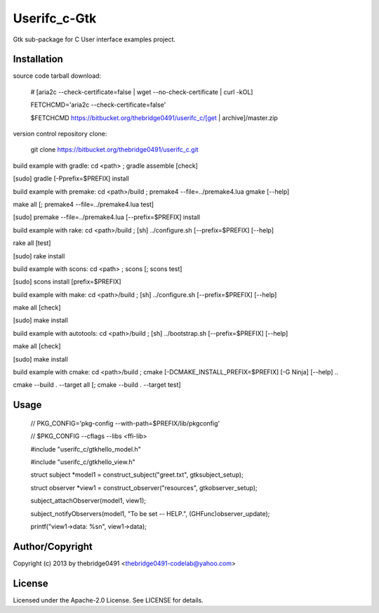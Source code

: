 Userifc_c-Gtk
===========================================
.. .rst to .html: rst2html5 foo.rst > foo.html
..                pandoc -s -f rst -t html5 -o foo.html foo.rst

Gtk sub-package for C User interface examples project.

Installation
------------
source code tarball download:
    
        # [aria2c --check-certificate=false | wget --no-check-certificate | curl -kOL]
        
        FETCHCMD='aria2c --check-certificate=false'
        
        $FETCHCMD https://bitbucket.org/thebridge0491/userifc_c/[get | archive]/master.zip

version control repository clone:
        
        git clone https://bitbucket.org/thebridge0491/userifc_c.git

build example with gradle:
cd <path> ; gradle assemble [check]

[sudo] gradle [-Pprefix=$PREFIX] install

build example with premake:
cd <path>/build ; premake4 --file=../premake4.lua gmake [--help]

make all [; premake4 --file=../premake4.lua test]

[sudo] premake --file=../premake4.lua [--prefix=$PREFIX] install

build example with rake:
cd <path>/build ; [sh] ../configure.sh [--prefix=$PREFIX] [--help]

rake all [test]

[sudo] rake install

build example with scons:
cd <path> ; scons [; scons test]

[sudo] scons install [prefix=$PREFIX]

build example with make:
cd <path>/build ; [sh] ../configure.sh [--prefix=$PREFIX] [--help]

make all [check]

[sudo] make install

build example with autotools:
cd <path>/build ; [sh] ../bootstrap.sh [--prefix=$PREFIX] [--help]

make all [check]

[sudo] make install

build example with cmake:
cd <path>/build ; cmake [-DCMAKE_INSTALL_PREFIX=$PREFIX] [-G Ninja] [--help] ..

cmake --build . --target all [; cmake --build . --target test]

Usage
-----
        // PKG_CONFIG='pkg-config --with-path=$PREFIX/lib/pkgconfig'

        // $PKG_CONFIG --cflags --libs <ffi-lib>

        #include "userifc_c/gtkhello_model.h"

        #include "userifc_c/gtkhello_view.h"

        struct subject *model1 = construct_subject("greet.txt", gtksubject_setup);

        struct observer *view1 = construct_observer("resources", gtkobserver_setup);

        subject_attachObserver(model1, view1);

        subject_notifyObservers(model1, "To be set -- HELP.", (GHFunc)observer_update);

        printf("view1->data: %s\n", view1->data);

Author/Copyright
----------------
Copyright (c) 2013 by thebridge0491 <thebridge0491-codelab@yahoo.com>

License
-------
Licensed under the Apache-2.0 License. See LICENSE for details.

